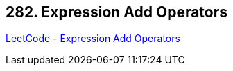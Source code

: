 == 282. Expression Add Operators

https://leetcode.com/problems/expression-add-operators/[LeetCode - Expression Add Operators]

